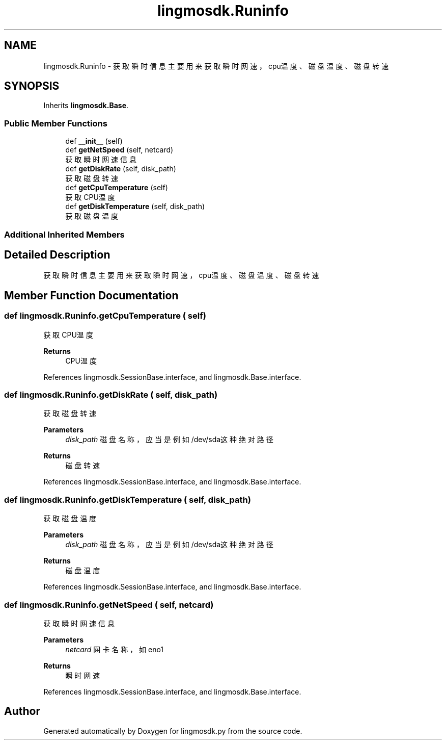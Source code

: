 .TH "lingmosdk.Runinfo" 3 "Thu Sep 21 2023" "My Project" \" -*- nroff -*-
.ad l
.nh
.SH NAME
lingmosdk.Runinfo \- 获取瞬时信息 主要用来获取瞬时网速，cpu温度、磁盘温度、磁盘转速  

.SH SYNOPSIS
.br
.PP
.PP
Inherits \fBlingmosdk\&.Base\fP\&.
.SS "Public Member Functions"

.in +1c
.ti -1c
.RI "def \fB__init__\fP (self)"
.br
.ti -1c
.RI "def \fBgetNetSpeed\fP (self, netcard)"
.br
.RI "获取瞬时网速信息 "
.ti -1c
.RI "def \fBgetDiskRate\fP (self, disk_path)"
.br
.RI "获取磁盘转速 "
.ti -1c
.RI "def \fBgetCpuTemperature\fP (self)"
.br
.RI "获取CPU温度 "
.ti -1c
.RI "def \fBgetDiskTemperature\fP (self, disk_path)"
.br
.RI "获取磁盘温度 "
.in -1c
.SS "Additional Inherited Members"
.SH "Detailed Description"
.PP 
获取瞬时信息 主要用来获取瞬时网速，cpu温度、磁盘温度、磁盘转速 


.SH "Member Function Documentation"
.PP 
.SS "def lingmosdk\&.Runinfo\&.getCpuTemperature ( self)"

.PP
获取CPU温度 
.PP
\fBReturns\fP
.RS 4
CPU温度 
.RE
.PP

.PP
References lingmosdk\&.SessionBase\&.interface, and lingmosdk\&.Base\&.interface\&.
.SS "def lingmosdk\&.Runinfo\&.getDiskRate ( self,  disk_path)"

.PP
获取磁盘转速 
.PP
\fBParameters\fP
.RS 4
\fIdisk_path\fP 磁盘名称，应当是例如/dev/sda这种绝对路径 
.RE
.PP
\fBReturns\fP
.RS 4
磁盘转速 
.RE
.PP

.PP
References lingmosdk\&.SessionBase\&.interface, and lingmosdk\&.Base\&.interface\&.
.SS "def lingmosdk\&.Runinfo\&.getDiskTemperature ( self,  disk_path)"

.PP
获取磁盘温度 
.PP
\fBParameters\fP
.RS 4
\fIdisk_path\fP 磁盘名称，应当是例如/dev/sda这种绝对路径 
.RE
.PP
\fBReturns\fP
.RS 4
磁盘温度 
.RE
.PP

.PP
References lingmosdk\&.SessionBase\&.interface, and lingmosdk\&.Base\&.interface\&.
.SS "def lingmosdk\&.Runinfo\&.getNetSpeed ( self,  netcard)"

.PP
获取瞬时网速信息 
.PP
\fBParameters\fP
.RS 4
\fInetcard\fP 网卡名称，如eno1 
.RE
.PP
\fBReturns\fP
.RS 4
瞬时网速 
.RE
.PP

.PP
References lingmosdk\&.SessionBase\&.interface, and lingmosdk\&.Base\&.interface\&.

.SH "Author"
.PP 
Generated automatically by Doxygen for lingmosdk.py from the source code\&.
